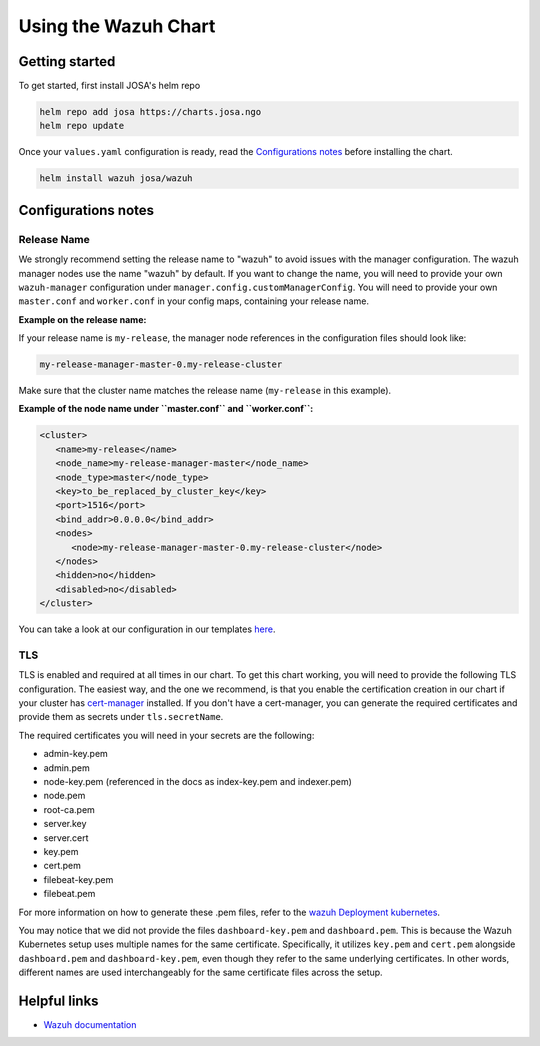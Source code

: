 .. Copyright (C) 2015, Wazuh, Inc.

.. meta::
  :description: Learn more about the process of installing and configuring the Wazuh chart. 

Using the Wazuh Chart
=====================


Getting started
---------------

To get started, first install JOSA's helm repo

.. code-block:: bash
  
    helm repo add josa https://charts.josa.ngo
    helm repo update

Once your ``values.yaml`` configuration is ready, read the `Configurations notes`_ before installing the chart.

.. code-block:: bash

   helm install wazuh josa/wazuh

Configurations notes
--------------------

Release Name
^^^^^^^^^^^^

We strongly recommend setting the release name to "wazuh" to avoid issues with the manager configuration. The wazuh manager nodes use the name "wazuh" by default. If you want to change the name, you will need to provide your own ``wazuh-manager`` configuration under ``manager.config.customManagerConfig``. You will need to provide your own ``master.conf`` and ``worker.conf`` in your config maps, containing your release name.

**Example on the release name:**

If your release name is ``my-release``, the manager node references in the configuration files should look like:

.. code-block:: yaml

   my-release-manager-master-0.my-release-cluster

Make sure that the cluster name matches the release name (``my-release`` in this example).

**Example of the node name under ``master.conf`` and ``worker.conf``:**

.. code-block:: conf

   <cluster>
      <name>my-release</name>
      <node_name>my-release-manager-master</node_name>
      <node_type>master</node_type>
      <key>to_be_replaced_by_cluster_key</key>
      <port>1516</port>
      <bind_addr>0.0.0.0</bind_addr>
      <nodes>
         <node>my-release-manager-master-0.my-release-cluster</node>
      </nodes>
      <hidden>no</hidden>
      <disabled>no</disabled>
   </cluster>

You can take a look at our configuration in our templates `here <./configs/wazuh_conf/>`_.

TLS
^^^

TLS is enabled and required at all times in our chart. To get this chart working, you will need to provide the following TLS configuration. The easiest way, and the one we recommend, is that you enable the certification creation in our chart if your cluster has `cert-manager <https://cert-manager.io/docs/installation/helm/>`_ installed. If you don't have a cert-manager, you can generate the required certificates and provide them as secrets under ``tls.secretName``. 

The required certificates you will need in your secrets are the following:

- admin-key.pem
- admin.pem
- node-key.pem (referenced in the docs as index-key.pem and indexer.pem)
- node.pem
- root-ca.pem
- server.key
- server.cert
- key.pem
- cert.pem
- filebeat-key.pem
- filebeat.pem

For more information on how to generate these .pem files, refer to the `wazuh Deployment kubernetes <https://documentation.wazuh.com/current/deployment-options/deploying-with-kubernetes/kubernetes-deployment.html#setup-ssl-certificates>`_.

You may notice that we did not provide the files ``dashboard-key.pem`` and ``dashboard.pem``. This is because the Wazuh Kubernetes setup uses multiple names for the same certificate. Specifically, it utilizes ``key.pem`` and ``cert.pem`` alongside ``dashboard.pem`` and ``dashboard-key.pem``, even though they refer to the same underlying certificates. In other words, different names are used interchangeably for the same certificate files across the setup.

Helpful links
-------------

- `Wazuh documentation <https://documentation.wazuh.com/current/deployment-options/deploying-with-kubernetes/index.html>`_

